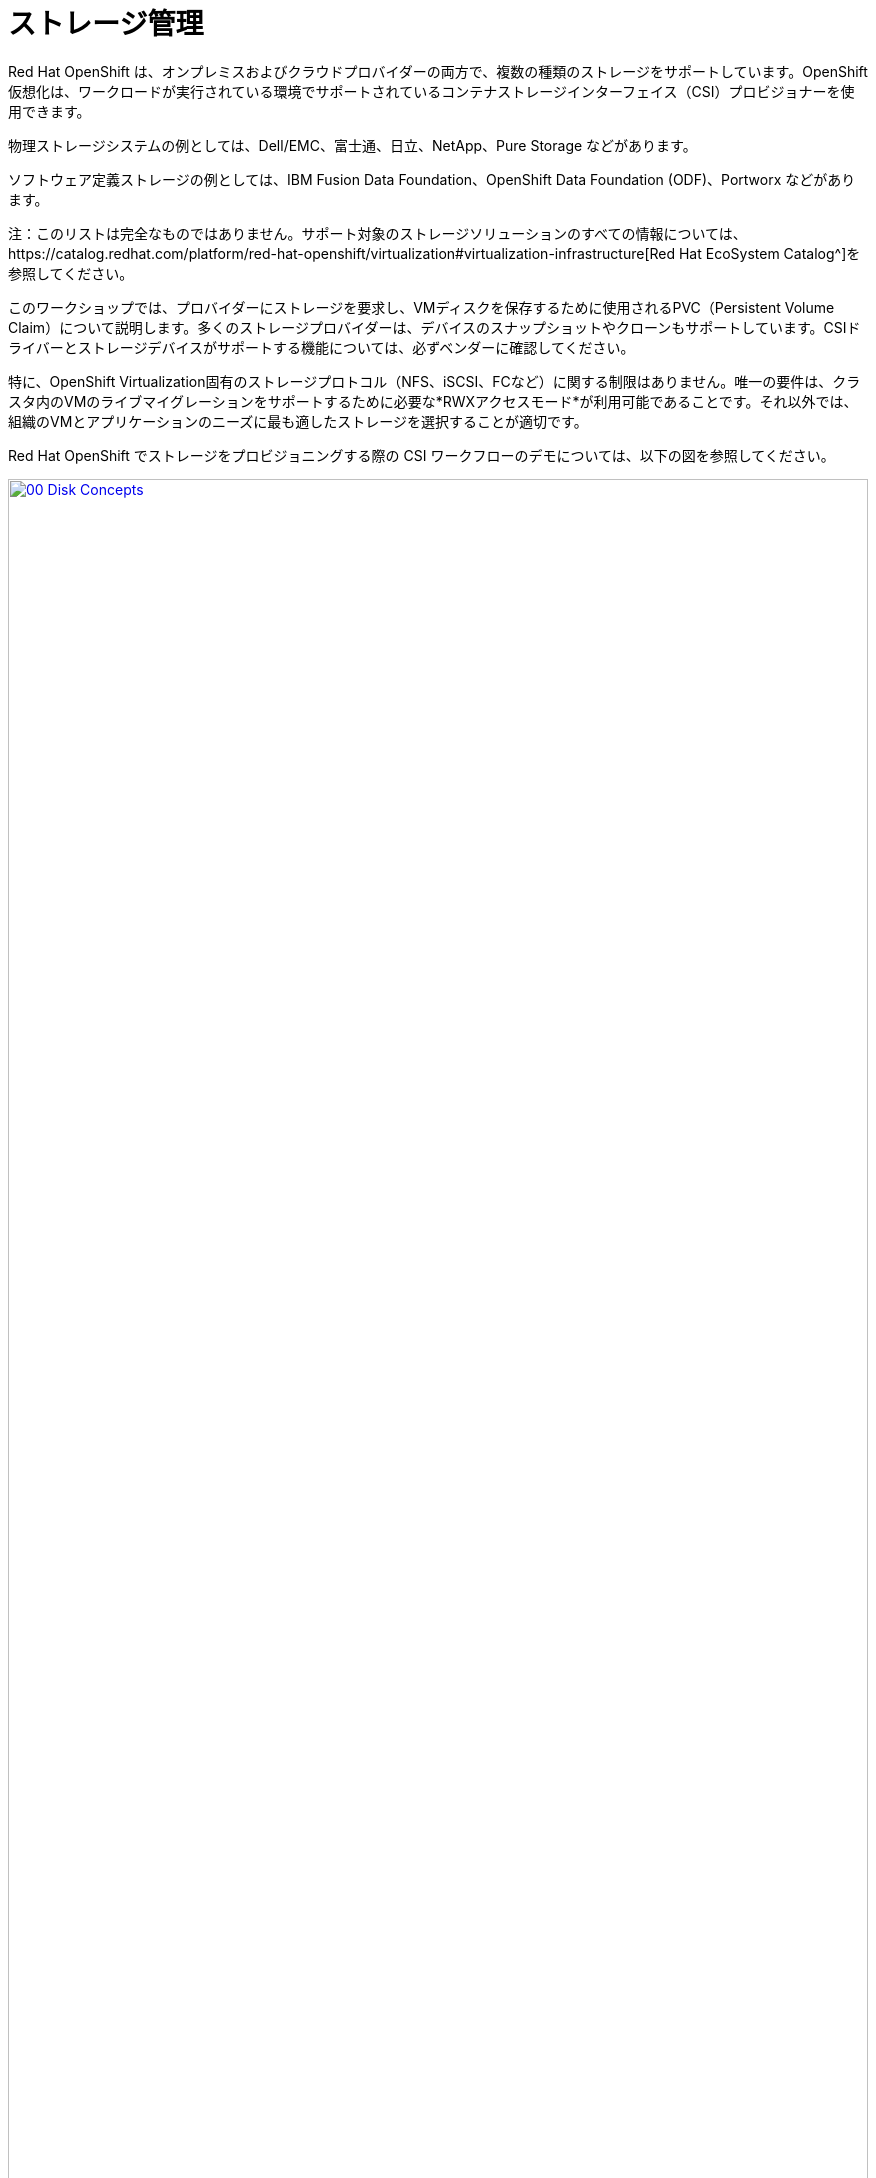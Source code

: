 = ストレージ管理

Red Hat OpenShift は、オンプレミスおよびクラウドプロバイダーの両方で、複数の種類のストレージをサポートしています。OpenShift 仮想化は、ワークロードが実行されている環境でサポートされているコンテナストレージインターフェイス（CSI）プロビジョナーを使用できます。

物理ストレージシステムの例としては、Dell/EMC、富士通、日立、NetApp、Pure Storage などがあります。

ソフトウェア定義ストレージの例としては、IBM Fusion Data Foundation、OpenShift Data Foundation (ODF)、Portworx などがあります。 

注：このリストは完全なものではありません。サポート対象のストレージソリューションのすべての情報については、https://catalog.redhat.com/platform/red-hat-openshift/virtualization#virtualization-infrastructure[Red Hat EcoSystem Catalog^]を参照してください。

このワークショップでは、プロバイダーにストレージを要求し、VMディスクを保存するために使用されるPVC（Persistent Volume Claim）について説明します。多くのストレージプロバイダーは、デバイスのスナップショットやクローンもサポートしています。CSIドライバーとストレージデバイスがサポートする機能については、必ずベンダーに確認してください。

特に、OpenShift Virtualization固有のストレージプロトコル（NFS、iSCSI、FCなど）に関する制限はありません。唯一の要件は、クラスタ内のVMのライブマイグレーションをサポートするために必要な*RWXアクセスモード*が利用可能であることです。それ以外では、組織のVMとアプリケーションのニーズに最も適したストレージを選択することが適切です。

Red Hat OpenShift でストレージをプロビジョニングする際の CSI ワークフローのデモについては、以下の図を参照してください。

image::2025_spring/module-04-storage/00_Disk_Concepts.png[link=self, window=blank, width=100%]

[[examine_pvc]]

== VM の PVC を確認する

このラボでは、先ほど作成した仮想マシン*fedora01*の背後にあるストレージを詳しく見ていきます。

左側のメニューで*Storage* -> *Persistent Volume Claims*をクリックして開始します。*vmexamples-{user}*ネームスペースにいることを確認してください。前のセクションで*fedora01*仮想マシンを作成したときに作成された*fedora01* PVCが表示されるはずです。
+
image::2025_spring/module-04-storage/01_PVC_List.png[link=self, window=blank, width=100%].

 *fedora01* PVCをクリックすると、VMをバックアップするストレージボリュームに関する追加の詳細情報が表示されます。
+
永続ボリュームの主張に関する以下の情報に注目してください。
PVCは現在、正常にバインドされています
PVCは30GiBの容量とサイズを要求しています
PVCのアクセスモードはReadWriteMany (RWX) です
PVCのボリュームモードはBlockです
ボリュームは*ocs-external-storagecluster-ceph-rbd*ストレージクラスを使用しています。
+
image::2025_spring/module-04-storage/02_Fedora01_PVC_Details.png[link=self, window=blank, width=100%]

[[managing_snapshots]]
== スナップショットの管理

OpenShift Virtualizationは、仮想マシンのディスクスナップショットを作成するために、CSIストレージプロバイダーのスナップショット機能に依存しています。スナップショットは、VMが実行中の場合は「オンライン」で、VMの電源がオフの場合は「オフライン」で取得できます。VMにKVM統合パッケージ（qemu-tools）がインストールされている場合、ゲストオペレーティングシステムを自動的に静止させるオプションも利用できます（静止により、ディスクのスナップショットがゲストファイルシステムの整合性のある状態を確実に反映します。例えば、バッファがフラッシュされ、ジャーナルが整合性のある状態になります）。

ディスクのスナップショットは、CSIによって抽象化されたストレージ実装に依存するため、パフォーマンスへの影響と使用容量はストレージプロバイダによって異なります。ストレージベンダーと協力して、システムがPVCスナップショットをどのように管理するか、また、期待されるパフォーマンスにどのような影響があるか（または影響がないか）を判断してください。

重要：スナップショットは、通常、元の物理ボリュームと同じストレージシステム上にローカルに保存されるため、それ自体ではバックアップや災害復旧機能を提供しません。真の災害から生き延びるためには、データを別の方法で保護する必要があります。例えば、1つ以上のコピーを別の場所に保存したり、ストレージシステム自体の故障を回避するために、リモートロケーションのストレージシステムにミラーリングしたりします。

VMスナップショット機能により、クラスタ管理者およびアプリケーション開発者は、以下の操作を行うことができます。

* 新しいスナップショットの作成
* 特定のVMにアタッチされたすべてのスナップショットのリスト表示
* VMをスナップショットに復元
* 既存のVMスナップショットを削除

=== スナップショットの作成と使用。

 *仮想化* パーソナドロップダウンに戻り、左側のメニューで *VirtualMachines* をクリックします。 中央列のプロジェクト *vmexamples-{user}* を展開し、*fedora01* 仮想マシンをハイライトします。
+
image::2025_spring/module-04-storage/03_VM_Overview.png[link=self, window=blank, width=100%]

。 現在、このVMのスナップショットは概要ページに表示されていないことに注意してください。
+
image::2025_spring/module-04-storage/04_Snapshots_Overview.png[link=self, window=blank, width=100%]。

 ページ上部の「*Snapshots*」タブに移動します。
+
image::2025_spring/module-04-storage/05_Snapshot_Menu.png[link=self, window=blank, width=100%]。

 「スナップショットの取得」をクリックすると、ダイアログが開きます。
+
image::2025_spring/module-04-storage/06_VM_Snapshot_Dialog.png[link=self, window=blank, width=100%]
+
注：*cloudinitdisk*がスナップショットに含まれないという警告が表示されます。これは初期ブートに使用される一時的なディスクであるため、想定される動作です。

。 スナップショットには自動的に名前が生成されます。 [保存] をクリックし、ステータスが [操作完了] と表示されるまで待ちます。
+
image::2025_spring/module-04-storage/07_VM_Snapshot_Taken.png[link=self, window=blank, width=100%]

。3点のドットメニューをクリックし、VMが現在実行中であるため、*Restore*オプションがグレー表示されていることを確認します。
+
image::2025_spring/module-04-storage/08_VM_Restore_Disabled.png[link=self, window=blank, width=100%]

。次に、「*コンソール*」タブに切り替えます。ログインして、VMが起動できないように変更を加えます。
+
image::2025_spring/module-04-storage/09_Console_Login.png[link=self, window=blank, width=100%]
+
注： 「ユーザー名」と「パスワード」の両方の隣にコピーアイコンがあり、「コンソールに貼り付け」ボタンも利用可能です。

ログインプロセスが大幅に簡素化されます。ログイン後、次のコマンドを実行します。
+
[source,sh,role=execute]
----
sudo rm -rf /boot/grub2; sudo shutdown -r now
----
+
実行すると、仮想マシンは自動的に再起動しますが、正常に起動することはできなくなります。
+
image::2025_spring/module-04-storage/10_Bootloader_Broken.png[link=self, window=blank, width=100%]
+
重要：前のステップでは、ゲスト内でオペレーティングシステムをシャットダウンしました。しかし、VMをホストしているポッドがまだ実行中であるため、OpenShift仮想化はデフォルトでポリシーに基づいて自動的に再起動します。この動作は、グローバルまたはVMごとに変更できます。

。 右上の「*Actions*」ドロップダウンメニューまたはショートカットボタンを使用して、VMを「*Stop*」します。 このプロセスは、マシンが不安定な状態にあるため、正常なシャットダウンを試みるため、時間がかかる場合があります。 「*Actions*」ドロップダウンメニューを再度クリックすると、「*Force stop*」オプションが表示されます。 ラボを継続するには、このオプションを使用してください。

。 [概要] タブをクリックして、VM が停止したことを確認できます。 また、先ほど取得したスナップショットが [スナップショット] タイルに表示されていることも確認できます。 
+
image::2025_spring/module-04-storage/11_VM_Stopped_Snapshot.png[link=self, window=blank, width=100%]

。 「スナップショット」タイルで、当社のスナップショットの横にある3つのドットのメニューをクリックします。VMが停止している状態で、「リストア」がグレー表示ではなくなります。クリックします。
+
image::2025_spring/module-04-storage/12_VM_Restore.png[link=self, window=blank, width=100%]

表示されるダイアログで *Restore* をクリックします。
+
image::2025_spring/module-04-storage/13_VM_Restore_Dialog.png[link=self, window=blank, width=100%]

VM が復元されるまで待ちます。このプロセスはかなり速く完了します。 上部にある *Snapshots* タブをクリックすると、直近の復元操作の詳細を確認できます。
+
image::2025_spring/module-04-storage/14_VM_Restored.png[link=self, window=blank, width=100%]。

 *Overview* タブに戻り、VM を起動します。
+
image::2025_spring/module-04-storage/15_VM_Start.png[link=self, window=blank, width=100%]

。 *Console* タブをクリックして、VM が再起動し、OS に正常にブートアップしたことを確認します。
+
image::2025_spring/module-04-storage/16_VM_Running.png[link=self, window=blank, width=100%]

[[clone_vm]]
== 仮想マシンのクローン

クローニングにより、ストレージとして独自のディスクイメージを使用する新しいVMが作成されますが、クローンの構成および保存データのほとんどはソースVMと同一です。

*概要*画面に戻り、*アクション*ドロップダウンメニューをクリックしてVMをクローニングするオプションを表示します。
+
image::2025_spring/module-04-storage/17_Overview_Actions_Clone.png[link=self, window=blank, width=100%]。

 *Actions* メニューから *Clone* をクリックすると、ダイアログが開きます。 複製したVMに *fedora02* という名前を付け、*Start VirtualMachine on clone* のチェックボックスがチェックされていないことを確認してから、*Clone* をクリックします。
+
image::2025_spring/module-04-storage/18_VM_Clone_Dialog.png[link=self, window=blank, width=100%]。

新しいVMが作成され、ディスクが複製され、ポータルが自動的に新しいVMにリダイレクトされ、*作成*時間がごく最近であることがわかります。
+
image::2025_spring/module-04-storage/19_VM_Cloned.png[link=self, window=blank, width=100%]
+
重要：クローンされたVMはソースVMと同じIDを持つため、VMとやり取りするアプリケーションや他のクライアントとの間で競合が発生する可能性があります。外部ネットワークに接続されているVMや同じプロジェクト内のVMをクローンする場合は、注意が必要です。

。画面上部の「*YAML*」メニューをクリックすると、VMの名前が「*fedora02*」となっていることがわかりますが、ソースVM「*fedora01*」から残っているラベルがいくつかあり、これらは手動で更新する必要があります。
+
image::2025_spring/module-04-storage/20_Cloned_VM_YAML.png[link=self, window=blank, width=100%]

YAML内の*app*と*kubevirt.io/domain*の値を*fedora02*に設定し、下部の*保存*ボタンをクリックすると、*fedora02*が新しいバージョンに更新された旨のメッセージが表示されます。この作業を今行うことで、後のモジュールでこのVMを使用する際に問題を回避することができます。
+
image::2025_spring/module-04-storage/21_Cloned_VM_YAML_Saved.png[link=self, window=blank, width=100%]

仮想マシンの YAML の変更が完了したら、*fedora01* と *fedora02* の両方を実行するように起動します。
+
image::2025_spring/module-04-storage/22_Fedora02_Running.png[link=self, window=blank, width=100%]

== まとめ

このセクションでは、仮想マシンを管理する際に利用可能なストレージオプションについて説明しました。また、仮想マシンのスナップショットを取得して基本的な復元を行うことや、他のプロジェクトで使用したり、今後の開発を効率化するために仮想マシンのクローンを作成することなど、仮想マシンに用意されたストレージに依存するいくつかのVM管理機能も実行しました。